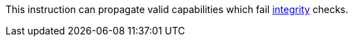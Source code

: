 This instruction can propagate valid capabilities which fail <<section_cap_integrity,integrity>> checks.
